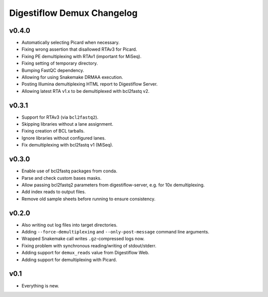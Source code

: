 ===========================
Digestiflow Demux Changelog
===========================

------
v0.4.0
------

- Automatically selecting Picard when necessary.
- Fixing wrong assertion that disallowed RTAv3 for Picard.
- Fixing PE demultiplexing with RTAv1 (important for MiSeq).
- Fixing setting of temporary directory.
- Bumping FastQC dependency.
- Allowing for using Snakemake DRMAA execution.
- Posting Illumina demultiplexing HTML report to Digestiflow Server.
- Allowing latest RTA v1.x to be demultiplexed with bcl2fastq v2.

------
v0.3.1
------

- Support for RTAv3 (via ``bcl2fastq2``).
- Skipping libraries without a lane assignment.
- Fixing creation of BCL tarballs.
- Ignore libraries without configured lanes.
- Fix demultiplexing with bcl2fastq v1 (MiSeq).

------
v0.3.0
------

- Enable use of bcl2fastq packages from conda.
- Parse and check custom bases masks.
- Allow passing bcl2fastq2 parameters from digestiflow-server, e.g. for 10x demultiplexing.
- Add index reads to output files.
- Remove old sample sheets before running to ensure consistency.

------
v0.2.0
------

- Also writing out log files into target directories.
- Adding ``--force-demultiplexing`` and ``--only-post-message`` command line arguments.
- Wrapped Snakemake call writes ``.gz``-compressed logs now.
- Fixing problem with synchronous reading/writing of stdout/stderr.
- Adding support for ``demux_reads`` value from Digestiflow Web.
- Adding support for demultiplexing with Picard.

----
v0.1
----

- Everything is new.
